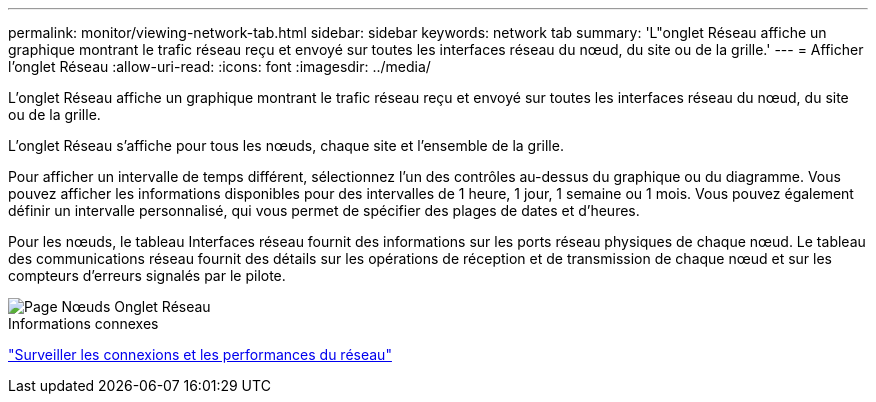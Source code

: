 ---
permalink: monitor/viewing-network-tab.html 
sidebar: sidebar 
keywords: network tab 
summary: 'L"onglet Réseau affiche un graphique montrant le trafic réseau reçu et envoyé sur toutes les interfaces réseau du nœud, du site ou de la grille.' 
---
= Afficher l'onglet Réseau
:allow-uri-read: 
:icons: font
:imagesdir: ../media/


[role="lead"]
L'onglet Réseau affiche un graphique montrant le trafic réseau reçu et envoyé sur toutes les interfaces réseau du nœud, du site ou de la grille.

L'onglet Réseau s'affiche pour tous les nœuds, chaque site et l'ensemble de la grille.

Pour afficher un intervalle de temps différent, sélectionnez l’un des contrôles au-dessus du graphique ou du diagramme.  Vous pouvez afficher les informations disponibles pour des intervalles de 1 heure, 1 jour, 1 semaine ou 1 mois.  Vous pouvez également définir un intervalle personnalisé, qui vous permet de spécifier des plages de dates et d'heures.

Pour les nœuds, le tableau Interfaces réseau fournit des informations sur les ports réseau physiques de chaque nœud.  Le tableau des communications réseau fournit des détails sur les opérations de réception et de transmission de chaque nœud et sur les compteurs d'erreurs signalés par le pilote.

image::../media/nodes_page_network_tab.png[Page Nœuds Onglet Réseau]

.Informations connexes
link:monitoring-network-connections-and-performance.html["Surveiller les connexions et les performances du réseau"]
